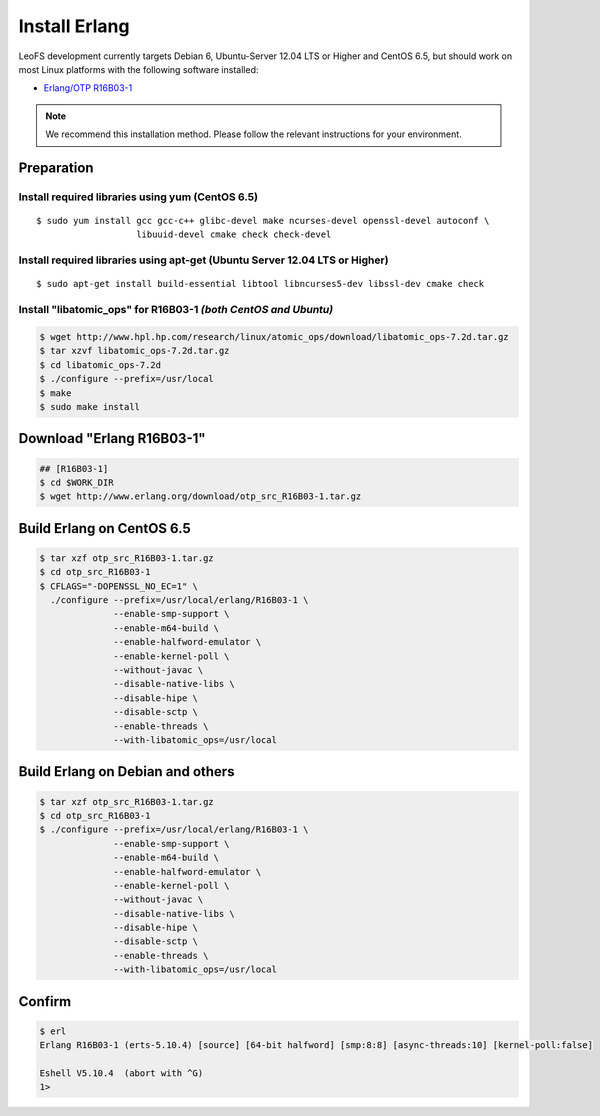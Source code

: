 .. LeoFS documentation
.. Copyright (c) 2013-2014 Rakuten, Inc.

.. index::
   pair: Erlang; Installation

Install Erlang
---------------
LeoFS development currently targets Debian 6, Ubuntu-Server 12.04 LTS or Higher and CentOS 6.5, but should work on
most Linux platforms with the following software installed:

* `Erlang/OTP R16B03-1 <http://www.erlang.org/download_release/23>`_

.. note:: We recommend this installation method. Please follow the relevant instructions for your environment.


Preparation
^^^^^^^^^^^^^^^^^^^^^^^^^^^^^^^^

Install required libraries using yum (CentOS 6.5)
"""""""""""""""""""""""""""""""""""""""""""""""""
.. index::
   pair: CentOS-6.5; Installation

::

   $ sudo yum install gcc gcc-c++ glibc-devel make ncurses-devel openssl-devel autoconf \
                      libuuid-devel cmake check check-devel

Install required libraries using apt-get (Ubuntu Server 12.04 LTS or Higher)
""""""""""""""""""""""""""""""""""""""""""""""""""""""""""""""""""""""""""""
.. index::
   pair: Ubuntu-12.04; Installation

::

   $ sudo apt-get install build-essential libtool libncurses5-dev libssl-dev cmake check

Install "libatomic_ops" for R16B03-1  *(both CentOS and Ubuntu)*
""""""""""""""""""""""""""""""""""""""""""""""""""""""""""""""""

.. code-block:: bash

   $ wget http://www.hpl.hp.com/research/linux/atomic_ops/download/libatomic_ops-7.2d.tar.gz
   $ tar xzvf libatomic_ops-7.2d.tar.gz
   $ cd libatomic_ops-7.2d
   $ ./configure --prefix=/usr/local
   $ make
   $ sudo make install

Download "Erlang R16B03-1"
^^^^^^^^^^^^^^^^^^^^^^^^^^^^^^^^^^^^^^^^^^^^

.. code-block:: bash

   ## [R16B03-1]
   $ cd $WORK_DIR
   $ wget http://www.erlang.org/download/otp_src_R16B03-1.tar.gz


Build Erlang on CentOS 6.5
^^^^^^^^^^^^^^^^^^^^^^^^^^^^^^^^^^^^^^^^^^^^^^^^

.. code-block:: bash

   $ tar xzf otp_src_R16B03-1.tar.gz
   $ cd otp_src_R16B03-1
   $ CFLAGS="-DOPENSSL_NO_EC=1" \
     ./configure --prefix=/usr/local/erlang/R16B03-1 \
                 --enable-smp-support \
                 --enable-m64-build \
                 --enable-halfword-emulator \
                 --enable-kernel-poll \
                 --without-javac \
                 --disable-native-libs \
                 --disable-hipe \
                 --disable-sctp \
                 --enable-threads \
                 --with-libatomic_ops=/usr/local

Build Erlang on Debian and others
^^^^^^^^^^^^^^^^^^^^^^^^^^^^^^^^^^^^^^^^^^^^^^^^

.. code-block:: bash

   $ tar xzf otp_src_R16B03-1.tar.gz
   $ cd otp_src_R16B03-1
   $ ./configure --prefix=/usr/local/erlang/R16B03-1 \
                 --enable-smp-support \
                 --enable-m64-build \
                 --enable-halfword-emulator \
                 --enable-kernel-poll \
                 --without-javac \
                 --disable-native-libs \
                 --disable-hipe \
                 --disable-sctp \
                 --enable-threads \
                 --with-libatomic_ops=/usr/local


Confirm
^^^^^^^^^^^^^^^^^^^^^^^^^^^^^^^^

.. code-block:: bash

    $ erl
    Erlang R16B03-1 (erts-5.10.4) [source] [64-bit halfword] [smp:8:8] [async-threads:10] [kernel-poll:false]

    Eshell V5.10.4  (abort with ^G)
    1>

